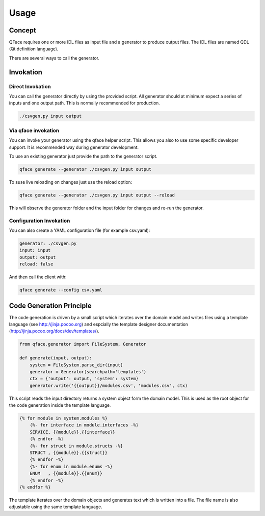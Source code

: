 =====
Usage
=====

Concept
=======

QFace requires one or more IDL files as input file and a generator to produce output files. The IDL files are named QDL (Qt definition language).

.. image:: qface_concept.png

There are several ways to call the generator. 


Invokation
==========

Direct Invokation
-----------------

You can call the generator directly by using the provided script. All generator should at minimum expect a series of inputs and one output path. This is normally recommended for production.

.. code-block:: sh

    ./csvgen.py input output

Via qface invokation
--------------------

You can invoke your generator using the qface helper script. This allows you also to use some specific developer support. It is recommended way during generator development.

To use an existing generator just provide the path to the generator script.

.. code-block:: sh

    qface generate --generator ./csvgen.py input output
   

To suse live reloading on changes just use the reload option:


.. code-block:: sh

    qface generate --generator ./csvgen.py input output --reload

This will observe the generator folder and the input folder for changes and re-run the generator.

Configuration Invokation
------------------------

You can also create a YAML configuration file (for example csv.yaml):


.. code-block:: yaml

    generator: ./csvgen.py
    input: input
    output: output
    reload: false


And then call the client with:

.. code-block:: sh

    qface generate --config csv.yaml



Code Generation Principle
=========================

The code generation is driven by a small script which iterates over the domain model and writes files using a template language (see http://jinja.pocoo.org) and espcially the template designer documentation (http://jinja.pocoo.org/docs/dev/templates/).

.. code-block:: python

    from qface.generator import FileSystem, Generator

    def generate(input, output):
        system = FileSystem.parse_dir(input)
        generator = Generator(searchpath='templates')
        ctx = {'output': output, 'system': system}
        generator.write('{{output}}/modules.csv', 'modules.csv', ctx)


This script reads the input directory returns a system object form the domain model. This is used as the root object for the code generation inside the template language.

.. code-block:: jinja

    {% for module in system.modules %}
        {%- for interface in module.interfaces -%}
        SERVICE, {{module}}.{{interface}}
        {% endfor -%}
        {%- for struct in module.structs -%}
        STRUCT , {{module}}.{{struct}}
        {% endfor -%}
        {%- for enum in module.enums -%}
        ENUM   , {{module}}.{{enum}}
        {% endfor -%}
    {% endfor %}

The template iterates over the domain objects and generates text which is written into a file. The file name is also adjustable using the same template language.
